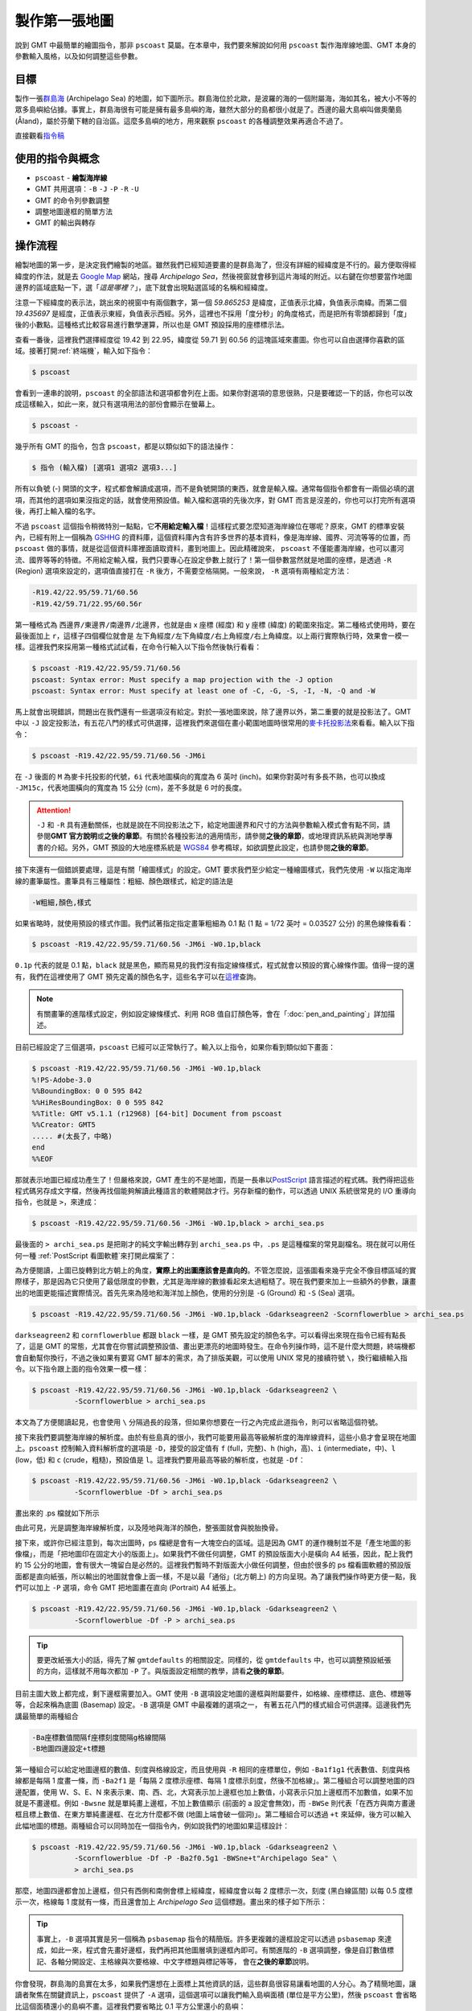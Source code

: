 ======================================
製作第一張地圖
======================================

說到 GMT 中最簡單的繪圖指令，那非 ``pscoast`` 莫屬。在本章中，我們要來解說如何用 ``pscoast``
製作海岸線地圖、GMT 本身的參數輸入風格，以及如何調整這些參數。

目標
--------------------------------------
製作一張\ `群島海 <https://zh.wikipedia.org/wiki/%E7%BE%A4%E5%B2%9B%E6%B5%B7>`_ 
(Archipelago Sea) 的地圖，如下圖所示。群島海位於北歐，是波羅的海的一個附屬海，海如其\
名，被大小不等的眾多島嶼給佔據。事實上，群島海很有可能是擁有最多島嶼的海，雖然大部分的島\
都很小就是了。西邊的最大島嶼叫做奧蘭島 (Åland)，屬於芬蘭下轄的自治區。這麼多島嶼的地方，\
用來觀察 ``pscoast`` 的各種調整效果再適合不過了。

.. _最終版地圖:

.. image:: making_first_map/archi_sea.png

直接觀看\ `指令稿`_

使用的指令與概念
--------------------------------------
- ``pscoast`` - **繪製海岸線**
- GMT 共用選項：``-B`` ``-J`` ``-P`` ``-R`` ``-U``
- GMT 的命令列參數調整
- 調整地圖邊框的簡單方法
- GMT 的輸出與轉存

操作流程
--------------------------------------
繪製地圖的第一步，是決定我們繪製的地區。雖然我們已經知道要畫的是群島海了，但沒有詳細的經緯\
度是不行的。最方便取得經緯度的作法，就是去 `Google Map <https://www.google.com/maps/>`_ 
網站，搜尋 *Archipelago Sea*，然後視窗就會移到這片海域的附近。以右鍵在你想要當作地圖邊界的\
區域底點一下，選「\ *這是哪裡？*\ 」，底下就會出現點選區域的名稱和經緯度。

.. image:: making_first_map/making_first_map_fig1.png

注意一下經緯度的表示法，跳出來的視窗中有兩個數字，第一個 `59.865253` 是緯度，正值表示北緯，\
負值表示南緯。而第二個 `19.435697` 是經度，正值表示東經，負值表示西經。另外，這裡也不採用「\
度分秒」的角度格式，而是把所有零頭都歸到「度」後的小數點。這種格式比較容易進行數學運算，所以\
也是 GMT 預設採用的座標標示法。

查看一番後，這裡我們選擇經度從 19.42 到 22.95，緯度從 59.71 到 60.56 的這塊區域來畫圖。\
你也可以自由選擇你喜歡的區域。接著打開\ :ref:`終端機`，輸入如下指令：

.. code-block:: bash

    $ pscoast

會看到一連串的說明，``pscoast`` 的全部語法和選項都會列在上面。如果你對選項的意思很熟，只是\
要確認一下的話，你也可以改成這樣輸入，如此一來，就只有選項用法的部份會顯示在螢幕上。

.. code-block:: bash

    $ pscoast -

幾乎所有 GMT 的指令，包含 ``pscoast``，都是以類似如下的語法操作：

.. code-block:: bash

    $ 指令 (輸入檔) [選項1 選項2 選項3...]

所有以負號 (-) 開頭的文字，程式都會解讀成選項，而不是負號開頭的東西，就會是輸入檔。通常每個\
指令都會有一兩個必填的選項，而其他的選項如果沒指定的話，就會使用預設值。輸入檔和選項的先後次序，\
對 GMT 而言是沒差的，你也可以打完所有選項後，再打上輸入檔的名字。

不過 ``pscoast`` 這個指令稍微特別一點點，它\ **不用給定輸入檔**\ ！這樣程式要怎麼知道海岸線位在哪呢？\
原來，GMT 的標準安裝內，已經有附上一個稱為 `GSHHG <https://www.soest.hawaii.edu/pwessel/gshhg/>`_ 
的資料庫，這個資料庫內含有許多世界的基本資料，像是海岸線、國界、河流等等的位置，而 ``pscoast``
做的事情，就是從這個資料庫裡面讀取資料，畫到地圖上。因此精確說來， ``pscoast`` 不僅能畫海岸線，\
也可以畫河流、國界等等的特徵。不用給定輸入檔，我們只要專心在設定參數上就行了！第一個參數當然就是\
地圖的座標，是透過 ``-R`` (Region) 選項來設定的，選項值直接打在 ``-R`` 後方，不需要空格隔開。一般來說，
``-R`` 選項有兩種給定方法：

.. code-block:: bash

    -R19.42/22.95/59.71/60.56
    -R19.42/59.71/22.95/60.56r

第一種格式為 ``西邊界/東邊界/南邊界/北邊界``，也就是由 x 座標 (經度) 和 y 座標 (緯度) 的範圍\
來指定。第二種格式使用時，要在最後面加上 ``r``，這樣子四個欄位就會是 
``左下角經度/左下角緯度/右上角經度/右上角緯度``。以上兩行實際執行時，效果會一模一樣。這裡我們\
來採用第一種格式試試看，在命令行輸入以下指令然後執行看看：

.. code-block:: bash

    $ pscoast -R19.42/22.95/59.71/60.56
    pscoast: Syntax error: Must specify a map projection with the -J option
    pscoast: Syntax error: Must specify at least one of -C, -G, -S, -I, -N, -Q and -W

馬上就會出現錯誤，問題出在我們還有一些選項沒有給定。對於一張地圖來說，除了邊界以外，第二重要的就是\
投影法了。GMT 中以 ``-J`` 設定投影法，有五花八門的樣式可供選擇，這裡我們來選個在畫小範圍地圖時很常用的\
`麥卡托投影法 <https://zh.wikipedia.org/wiki/%E9%BA%A5%E5%8D%A1%E6%89%98%E6%8A%95%E5%BD%B1%E6%B3%95>`_\
來看看。輸入以下指令：

.. code-block:: bash

    $ pscoast -R19.42/22.95/59.71/60.56 -JM6i

在 ``-J`` 後面的 ``M`` 為麥卡托投影的代號，``6i`` 代表地圖橫向的寬度為 6 英吋 (inch)。\
如果你對英吋有多長不熟，也可以換成 ``-JM15c``，代表地圖橫向的寬度為 15 公分 (cm)，差不多\
就是 6 吋的長度。

.. attention::
    
    ``-J`` 和 ``-R`` 具有連動關係，也就是說在不同投影法之下，給定地圖邊界和尺寸的方法與參數\
    輸入模式會有點不同，請參閱\ **GMT 官方說明**\ 或\ **之後的章節**。有關於各種投影法的適用情形，\
    請參閱\ **之後的章節**\，或地理資訊系統與測地學專書的介紹。另外，GMT 預設的大地座標系統是
    `WGS84 <https://en.wikipedia.org/wiki/World_Geodetic_System>`_ 參考橢球，如欲調整此設定，\
    也請參閱\ **之後的章節**。

接下來還有一個錯誤要處理，這是有關「繪圖樣式」的設定。GMT 要求我們至少給定一種繪圖樣式，\
我們先使用 ``-W`` 以指定海岸線的畫筆屬性。畫筆具有三種屬性：粗細、顏色跟樣式，給定的語法是

.. _畫筆:

.. code-block:: bash

    -W粗細,顏色,樣式

如果省略時，就使用預設的樣式作圖。我們試著指定指定畫筆粗細為 0.1 點 (1 點 = 1/72 英吋 = 
0.03527 公分) 的黑色線條看看： 

.. code-block:: bash

    $ pscoast -R19.42/22.95/59.71/60.56 -JM6i -W0.1p,black

``0.1p`` 代表的就是 0.1 點，``black`` 就是黑色，顯而易見的我們沒有指定線條樣式，程式就會以\
預設的實心線條作圖。值得一提的還有，我們在這裡使用了 GMT 預先定義的顏色名字，這些名字可以在\
`這裡 <http://gmt.soest.hawaii.edu/doc/5.1.0/gmtcolors.html#list-of-colors>`_\ 查詢。

.. note::

    有關畫筆的進階樣式設定，例如設定線條樣式、利用 RGB 值自訂顏色等，會在「\ :doc:`pen_and_painting`\ 」詳加描述。

目前已經設定了三個選項，``pscoast`` 已經可以正常執行了。輸入以上指令，如果你看到類似如下畫面：

.. _PS檔頭:

.. code-block:: bash

    $ pscoast -R19.42/22.95/59.71/60.56 -JM6i -W0.1p,black
    %!PS-Adobe-3.0
    %%BoundingBox: 0 0 595 842
    %%HiResBoundingBox: 0 0 595 842
    %%Title: GMT v5.1.1 (r12968) [64-bit] Document from pscoast
    %%Creator: GMT5
    ..... #(太長了，中略)
    end
    %%EOF

那就表示地圖已經成功產生了！但嚴格來說，GMT 產生的不是地圖，而是一長串以\
`PostScript <https://zh.wikipedia.org/wiki/PostScript>`_ 語言描述的程式碼。我們得把這些程式碼\
另存成文字檔，然後再找個能夠解讀此種語言的軟體開啟才行。另存新檔的動作，可以透過 UNIX 系統\
很常見的 I/O 重導向指令，也就是 ``>``，來達成：

.. code-block:: bash

    $ pscoast -R19.42/22.95/59.71/60.56 -JM6i -W0.1p,black > archi_sea.ps

最後面的 ``> archi_sea.ps`` 是把剛才的純文字輸出轉存到 ``archi_sea.ps`` 中，``.ps``
是這種檔案的常見副檔名。現在就可以用任何一種 :ref:`PostScript 看圖軟體`\ 來打開此檔案了：

.. image:: making_first_map/making_first_map_fig2.png

為方便閱讀，上圖已旋轉到北方朝上的角度，**實際上的出圖應該會是直向的**。不管怎麼說，這張圖看來\
幾乎完全不像目標區域的實際樣子，那是因為它只使用了最低限度的參數，尤其是海岸線的數據看起來\
太過粗糙了。現在我們要來加上一些額外的參數，讓畫出的地圖更能描述實際情況。首先先來為陸地和\
海洋加上顏色，使用的分別是 ``-G`` (Ground) 和 ``-S`` (Sea) 選項。

.. code-block:: bash

    $ pscoast -R19.42/22.95/59.71/60.56 -JM6i -W0.1p,black -Gdarkseagreen2 -Scornflowerblue > archi_sea.ps

``darkseagreen2`` 和 ``cornflowerblue`` 都跟 ``black`` 一樣，是 GMT 預先設定的顏色名字。\
可以看得出來現在指令已經有點長了，這是 GMT 的常態，尤其會在你嘗試調整預設值、畫出更漂亮的地圖時\
發生。在命令列操作時，這不是什麼大問題，終端機都會自動幫你換行，不過之後如果有要寫 GMT 腳本的需求，\
為了排版美觀，可以使用 UNIX 常見的接續符號 ``\``，換行繼續輸入指令。以下指令跟上面的指令效果一模一樣：

.. code-block:: bash

    $ pscoast -R19.42/22.95/59.71/60.56 -JM6i -W0.1p,black -Gdarkseagreen2 \
              -Scornflowerblue > archi_sea.ps

本文為了方便閱讀起見，也會使用 ``\`` 分隔過長的段落，但如果你想要在一行之內完成此道指令，則可以省略\
這個符號。

接下來我們要調整海岸線的解析度。由於有些島真的很小，我們可能要用最高等級解析度的海岸線資料，這些小島\
才會呈現在地圖上。``pscoast`` 控制輸入資料解析度的選項是 ``-D``，接受的設定值有 ``f`` (full，完整)、\
``h`` (high，高)、``i`` (intermediate，中)、``l`` (low，低) 和 ``c`` (crude，粗糙)，預設值是
``l``。這裡我們要用最高等級的解析度，也就是 ``-Df``：

.. code-block:: bash

    $ pscoast -R19.42/22.95/59.71/60.56 -JM6i -W0.1p,black -Gdarkseagreen2 \
              -Scornflowerblue -Df > archi_sea.ps

畫出來的 .ps 檔就如下所示

.. image:: making_first_map/making_first_map_fig3.png
    :scale: 35
    :align: center

由此可見，光是調整海岸線解析度，以及陸地與海洋的顏色，整張圖就會與脫胎換骨。

接下來，或許你已經注意到，每次出圖時，ps 檔總是會有一大塊空白的區域。這是因為 GMT 的運作機制並不是\
「產生地圖的影像檔」，而是「把地圖印在固定大小的版面上」。如果我們不做任何調整，GMT 的預設版面大小\
是橫向 A4 紙張，因此，配上我們約 15 公分的地圖，會有很大一塊留白是必然的。這裡我們暫時不對版面大小\
做任何調整，但由於很多的 ps 檔看圖軟體的預設版面都是直向紙張，所以輸出的地圖就會像上面一樣，不是以\
最「通俗」(北方朝上) 的方向呈現。為了讓我們操作時更方便一點，我們可以加上 ``-P`` 選項，命令 GMT
把地圖畫在直向 (Portrait) A4 紙張上。

.. code-block:: bash

    $ pscoast -R19.42/22.95/59.71/60.56 -JM6i -W0.1p,black -Gdarkseagreen2 \
              -Scornflowerblue -Df -P > archi_sea.ps

.. tip::

    要更改紙張大小的話，得先了解 ``gmtdefaults`` 的相關設定。同樣的，從 ``gmtdefaults`` 中，\
    也可以調整預設紙張的方向，這樣就不用每次都加 ``-P`` 了。與版面設定相關的教學，請看\ **之後的章節**。

目前主圖大致上都完成，剩下邊框需要加入。GMT 使用 ``-B`` 選項設定地圖的邊框與附屬要件，如格線、\
座標標誌、底色、標題等等，合起來稱為底圖 (Basemap) 設定。``-B`` 選項是 GMT 中最複雜的選項之一，
有著五花八門的樣式組合可供選擇。這邊我們先講最簡單的兩種組合

.. code-block:: bash

    -Ba座標數值間隔f座標刻度間隔g格線間隔
    -B地圖四邊設定+t標題

第一種組合可以給定地圖邊框的數值、刻度與格線設定，而且使用與 ``-R`` 相同的座標單位，例如
``-Ba1f1g1`` 代表數值、刻度與格線都是每隔 1 度畫一條，而 ``-Ba2f1`` 是「每隔 2 度標示座標、每隔 1 度\
標示刻度，然後不加格線」。第二種組合可以調整地圖的四邊配置，使用 W、S、E、N 來表示東、南、西、北，\
大寫表示加上邊框也加上數值，小寫表示只加上邊框而不加數值，如果不加就是不畫邊框。例如
``-Bwsne`` 就是單純畫上邊框，不加上數值顯示 (前面的 a 設定會無效)，而 ``-BWSe`` 則代表「在西方與南方\
畫邊框且標上數值、在東方單純畫邊框、在北方什麼都不做 (地圖上端會破一個洞)」。第二種組合可以透過 ``+t``
來延伸，後方可以輸入此幅地圖的標題。兩種組合可以同時加在一個指令內，例如說我們的地圖如果這樣設計：

.. code-block:: bash

    $ pscoast -R19.42/22.95/59.71/60.56 -JM6i -W0.1p,black -Gdarkseagreen2 \
              -Scornflowerblue -Df -P -Ba2f0.5g1 -BWSne+t"Archipelago Sea" \
              > archi_sea.ps

那麼，地圖四邊都會加上邊框，但只有西側和南側會標上經緯度，經緯度會以每 2 度標示一次，\
刻度 (黑白線區間) 以每 0.5 度標示一次，格線每 1 度就有一條，而且還會加上 *Archipelago Sea* 這個標題。\
畫出來的樣子如下所示：

.. image:: making_first_map/making_first_map_fig4.png

.. tip::

    事實上，``-B`` 選項其實是另一個稱為 ``psbasemap`` 指令的精簡版。許多更複雜的邊框設定\
    可以透過 ``psbasemap`` 來達成，如此一來，程式會先畫好邊框，我們再把其他圖層填到邊框內即可。\
    有關進階的 ``-B`` 選項調整，像是自訂數值標記、各軸分開設定、主格線與次要格線、中文字標題與標記等等，
    會在\ **之後的章節**\ 說明。

你會發現，群島海的島實在太多，如果我們還想在上面標上其他資訊的話，這些群島很容易讓看地圖的人分心。\
為了精簡地圖，讓讀者聚焦在關鍵資訊上，``pscoast`` 提供了 ``-A`` 選項，這個選項可以讓我們輸入島嶼\
面積 (單位是平方公里)，然後 ``pscoast`` 會省略比這個面積還小的島嶼不畫。這裡我們要省略比 0.1 平方\
公里還小的島嶼：

.. code-block:: bash

    $ pscoast -R19.42/22.95/59.71/60.56 -JM6i -W0.1p,black -Gdarkseagreen2 \
              -Scornflowerblue -Df -P -Ba2f0.5g1 -BWSne+t"Archipelago Sea" \
              -A0.1 > archi_sea.ps

島嶼比較少，看起來清爽多了，卻又不會喪失「群島海」名稱的霸氣。

.. image:: making_first_map/making_first_map_fig5.png

我們的地圖目前已大致完成。最後，可以再使用 ``-U`` 選項在右下角加上 GMT 軟體的標誌。``-U`` 選項和
``-P`` 一樣，可以直接加在指令內，不用給定任何值。

指令稿
--------------------------------------

本地圖的最終指令稿如下：

.. code-block:: bash

    $ pscoast -R19.42/22.95/59.71/60.56 -JM6i -W0.1p,black -Gdarkseagreen2 \
              -Scornflowerblue -Df -P -Ba2f0.5g1 -BWSne+t"Archipelago Sea" \
              -A0.1 -U > archi_sea.ps

.. note::

    「繪製海岸線圖 - 以 **19.42E - 22.95E，59.71N - 60.56N** 為邊界，麥卡托投影，地圖橫向寬 **6** 吋，海岸線的線條使用
    **0.1** 點的黑色線，陸地使用 ``darkseagreen2`` 填色，海洋使用 ``cornflowerblue`` 填色，使用最高等級解析度\
    的海岸線資料，直幅繪圖，四邊繪製邊框並在左側和下側標上刻度數值，數值間隔 **2** 度，刻度間隔 **0.5** 度，\
    格線間隔 **1** 度，標題為 *Archipelago Sea*，存檔為 ``archi_sea.ps``。」

觀看\ `最終版地圖`_

習題
--------------------------------------

1. 畫出蘇拉威西島 (*Sulawesi*) 的海岸線圖。蘇拉威西島是印尼第四大島，外觀非常有趣，\
   像是字母 K 或是正在跳舞的人。座標可使用 ``118.34E 至 125.70E``，以及
   ``6.12S 至 2.08N``。

